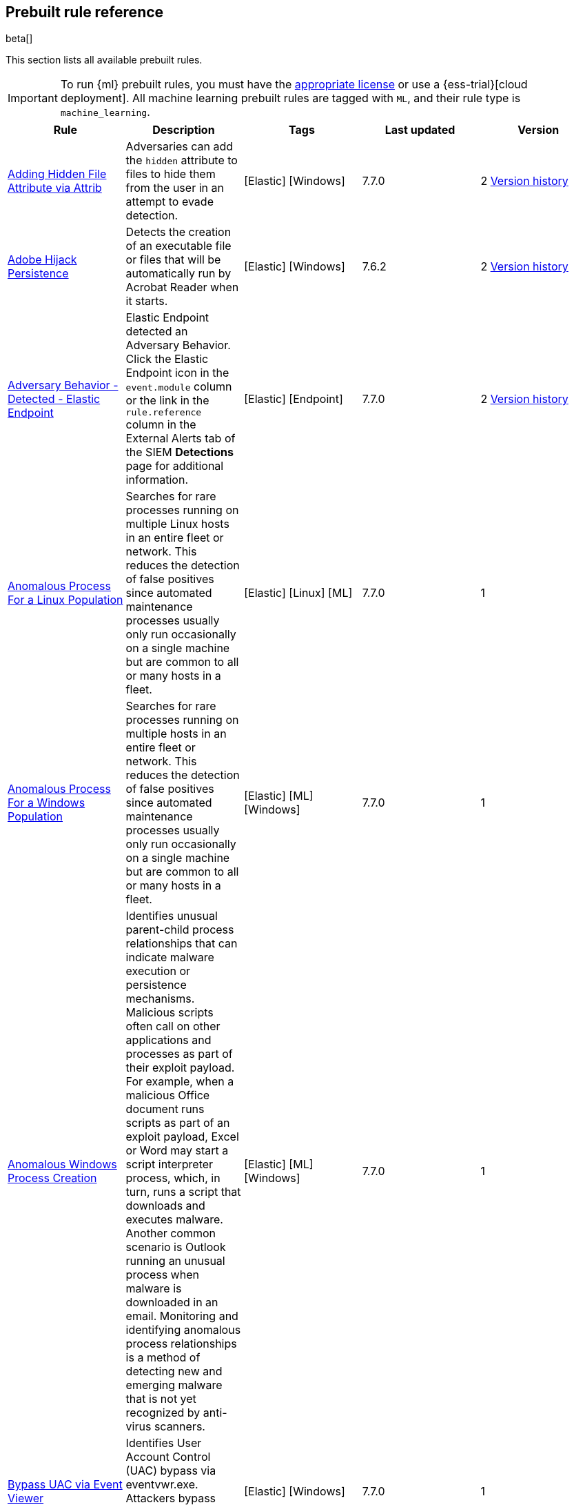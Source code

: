 [[prebuilt-rules]]
[role="xpack"]
== Prebuilt rule reference

beta[]

This section lists all available prebuilt rules.

IMPORTANT: To run {ml} prebuilt rules, you must have the
https://www.elastic.co/subscriptions[appropriate license] or use a
{ess-trial}[cloud deployment]. All machine learning prebuilt rules are tagged
with `ML`, and their rule type is `machine_learning`.

[width="100%",options="header"]
|==============================================
|Rule |Description |Tags |Last updated |Version


|<<adding-hidden-file-attribute-via-attrib, Adding Hidden File Attribute via Attrib>> |Adversaries can add the `hidden` attribute to files to hide them from the user in an attempt to evade detection. |[Elastic] [Windows]  |7.7.0 |2 <<adding-hidden-file-attribute-via-attrib-history, Version history>>

|<<adobe-hijack-persistence, Adobe Hijack Persistence>> |Detects the creation of an executable file or files that will be automatically run by Acrobat Reader when it starts. |[Elastic] [Windows]  |7.6.2 |2 <<adobe-hijack-persistence-history, Version history>>

|<<adversary-behavior-detected-elastic-endpoint, Adversary Behavior - Detected - Elastic Endpoint>> |Elastic Endpoint detected an Adversary Behavior. Click the Elastic Endpoint icon in the `event.module` column or the link in the `rule.reference` column in the External Alerts tab of the SIEM *Detections* page for additional information. |[Elastic] [Endpoint]  |7.7.0 |2 <<adversary-behavior-detected-elastic-endpoint-history, Version history>>

|<<anomalous-process-for-a-linux-population, Anomalous Process For a Linux Population>> |Searches for rare processes running on multiple Linux hosts in an entire fleet or network. This reduces the detection of false positives since automated maintenance processes usually only run occasionally on a single machine but are common to all or many hosts in a fleet. |[Elastic] [Linux] [ML]  |7.7.0 |1

|<<anomalous-process-for-a-windows-population, Anomalous Process For a Windows Population>> |Searches for rare processes running on multiple hosts in an entire fleet or network. This reduces the detection of false positives since automated maintenance processes usually only run occasionally on a single machine but are common to all or many hosts in a fleet. |[Elastic] [ML] [Windows]  |7.7.0 |1

|<<anomalous-windows-process-creation, Anomalous Windows Process Creation>> |Identifies unusual parent-child process relationships that can indicate malware execution or persistence mechanisms. Malicious scripts often call on other applications and processes as part of their exploit payload. For example, when a malicious Office document runs scripts as part of an exploit payload, Excel or Word may start a script interpreter process, which, in turn, runs a script that downloads and executes malware. Another common scenario is Outlook running an unusual process when malware is downloaded in an email. Monitoring and identifying anomalous process relationships is a method of detecting new and emerging malware that is not yet recognized by anti-virus scanners. |[Elastic] [ML] [Windows]  |7.7.0 |1

|<<bypass-uac-via-event-viewer, Bypass UAC via Event Viewer>> |Identifies User Account Control (UAC) bypass via eventvwr.exe. Attackers bypass UAC to stealthily execute code with elevated permissions. |[Elastic] [Windows]  |7.7.0 |1

|<<clearing-windows-event-logs, Clearing Windows Event Logs>> |Identifies attempts to clear Windows event log stores. This is often done by attackers in an attempt to evade detection or destroy forensic evidence on a system. |[Elastic] [Windows]  |7.7.0 |2 <<clearing-windows-event-logs-history, Version history>>

|<<command-prompt-network-connection, Command Prompt Network Connection>> |Identifies `cmd.exe` making a network connection. Adversaries can abuse `cmd.exe` to download or execute malware from a remote URL. |[Elastic] [Windows]  |7.7.0 |2 <<command-prompt-network-connection-history, Version history>>

|<<credential-dumping-detected-elastic-endpoint, Credential Dumping - Detected - Elastic Endpoint>> |Elastic Endpoint detected Credential Dumping. Click the Elastic Endpoint icon in the `event.module` column or the link in the `rule.reference` column in the External Alerts tab of the SIEM *Detections* page for additional information. |[Elastic] [Endpoint]  |7.7.0 |2 <<credential-dumping-detected-elastic-endpoint-history, Version history>>

|<<credential-dumping-prevented-elastic-endpoint, Credential Dumping - Prevented - Elastic Endpoint>> |Elastic Endpoint prevented Credential Dumping. Click the Elastic Endpoint icon in the `event.module` column or the link in the `rule.reference` column in the External Alerts tab of the SIEM *Detections* page for additional information. |[Elastic] [Endpoint]  |7.7.0 |2 <<credential-dumping-prevented-elastic-endpoint-history, Version history>>

|<<credential-manipulation-detected-elastic-endpoint, Credential Manipulation - Detected - Elastic Endpoint>> |Elastic Endpoint detected Credential Manipulation. Click the Elastic Endpoint icon in the `event.module` column or the link in the `rule.reference` column in the External Alerts tab of the SIEM *Detections* page for additional information. |[Elastic] [Endpoint]  |7.7.0 |2 <<credential-manipulation-detected-elastic-endpoint-history, Version history>>

|<<credential-manipulation-prevented-elastic-endpoint, Credential Manipulation - Prevented - Elastic Endpoint>> |Elastic Endpoint prevented Credential Manipulation. Click the Elastic Endpoint icon in the `event.module` column or the link in the `rule.reference` column in the External Alerts tab of the SIEM *Detections* page for additional information. |[Elastic] [Endpoint]  |7.7.0 |2 <<credential-manipulation-prevented-elastic-endpoint-history, Version history>>

|<<dns-activity-to-the-internet, DNS Activity to the Internet>> |Detects when an internal network client sends DNS traffic directly to the Internet. This is atypical behavior for a managed network, and can be indicative of malware, exfiltration, command and control, or, simply, misconfiguration. This DNS activity also impacts your organization's ability to provide enterprise monitoring and logging of DNS, and opens your network to a variety of abuses and malicious communications. |[Elastic] [Network]  |7.7.0 |3 <<dns-activity-to-the-internet-history, Version history>>

|<<dns-tunneling, DNS Tunneling>> |A machine learning job detected unusually large numbers of DNS queries for a single top-level DNS domain, which is often used for DNS tunneling. DNS tunneling can be used for command-and-control, persistence, or data exfiltration activity. For example, dnscat tends to generate many DNS questions for a top-level domain as it uses the DNS protocol to tunnel data. |[Elastic] [ML] [Packetbeat]  |7.7.0 |1

|<<delete-volume-usn-journal-with-fsutil, Delete Volume USN Journal with Fsutil>> |Identifies use of the `fsutil.exe` to delete the `USNJRNL` volume. This technique is used by attackers to eliminate evidence of files created during post-exploitation activities. |[Elastic] [Windows]  |7.7.0 |2 <<delete-volume-usn-journal-with-fsutil-history, Version history>>

|<<deleting-backup-catalogs-with-wbadmin, Deleting Backup Catalogs with Wbadmin>> |Identifies use of the `wbadmin.exe` to delete the backup catalog. Ransomware and other malware may do this to prevent system recovery. |[Elastic] [Windows]  |7.7.0 |2 <<deleting-backup-catalogs-with-wbadmin-history, Version history>>

|<<direct-outbound-smb-connection, Direct Outbound SMB Connection>> |Identifies unexpected processes making network connections over port 445. Windows File Sharing is typically implemented over Server Message Block (SMB), which communicates between hosts using port 445. When legitimate, these network connections are established by the kernel. Processes making 445/tcp connections may be port scanners, exploits, or suspicious user-level processes moving laterally. |[Elastic] [Windows]  |7.7.0 |2 <<direct-outbound-smb-connection-history, Version history>>

|<<disable-windows-firewall-rules-via-netsh, Disable Windows Firewall Rules via Netsh>> |Identifies use of the `netsh.exe` to disable or weaken the local firewall. Attackers will use this command line tool to disable the firewall during troubleshooting or to enable network mobility. |[Elastic] [Windows]  |7.7.0 |2 <<disable-windows-firewall-rules-via-netsh-history, Version history>>

|<<encoding-or-decoding-files-via-certutil, Encoding or Decoding Files via CertUtil>> |Identifies the use of `certutil.exe` to encode or decode data. CertUtil is a native Windows component which is part of Certificate Services. CertUtil is often abused by attackers to encode or decode base64 data for stealthier command and control or exfiltration. |[Elastic] [Windows]  |7.7.0 |2 <<encoding-or-decoding-files-via-certutil-history, Version history>>

|<<execution-via-regsvcs-regasm, Execution via Regsvcs/Regasm>> |RegSvcs.exe and RegAsm.exe are Windows command line utilities that are used to register .NET Component Object Model (COM) assemblies. Adversaries can use RegSvcs.exe and RegAsm.exe to proxy execution of code through a trusted Windows utility. |[Elastic] [Windows]  |7.7.0 |1

|<<exploit-detected-elastic-endpoint, Exploit - Detected - Elastic Endpoint>> |Elastic Endpoint detected an Exploit. Click the Elastic Endpoint icon in the `event.module` column or the link in the `rule.reference` column in the External Alerts tab of the SIEM *Detections* page for additional information. |[Elastic] [Endpoint]  |7.7.0 |2 <<exploit-detected-elastic-endpoint-history, Version history>>

|<<exploit-prevented-elastic-endpoint, Exploit - Prevented - Elastic Endpoint>> |Elastic Endpoint prevented an Exploit. Click the Elastic Endpoint icon in the `event.module` column or the link in the `rule.reference` column in the External Alerts tab of the SIEM *Detections* page for additional information. |[Elastic] [Endpoint]  |7.7.0 |2 <<exploit-prevented-elastic-endpoint-history, Version history>>

|<<ftp-file-transfer-protocol-activity-to-the-internet, FTP (File Transfer Protocol) Activity to the Internet>> |Detects events that may indicate the use of FTP network connections to the Internet. The File Transfer Protocol (FTP) has been around in its current form since the 1980s. It can be a common and efficient procedure on your network to send and receive files. Because of this, adversaries will also often use this protocol to exfiltrate data from your network or download new tools. Additionally, FTP is a plain-text protocol which, if intercepted, may expose usernames and passwords. FTP activity involving servers subject to regulations or compliance standards may be unauthorized. |[Elastic] [Network]  |7.7.0 |3 <<ftp-file-transfer-protocol-activity-to-the-internet-history, Version history>>

|<<hping-process-activity, Hping Process Activity>> |Hping ran on a Linux host. Hping is a FOSS command-line packet analyzer and has the ability to construct network packets for a wide variety of network security testing applications, including scanning and firewall auditing. |[Elastic] [Linux]  |7.7.0 |2 <<hping-process-activity-history, Version history>>

|<<ipsec-nat-traversal-port-activity, IPSEC NAT Traversal Port Activity>> |Detects events that could be describing IPSEC NAT Traversal traffic. IPSEC is a VPN technology that allows one system to talk to another using encrypted tunnels. NAT Traversal enables these tunnels to communicate over the Internet where one of the sides is behind a NAT router gateway. This may be common on your network, but this technique is also used by threat actors to avoid detection. |[Elastic] [Network]  |7.6.1 |2 <<ipsec-nat-traversal-port-activity-history, Version history>>

|<<irc-internet-relay-chat-protocol-activity-to-the-internet, IRC (Internet Relay Chat) Protocol Activity to the Internet>> |Detects events that use common ports for Internet Relay Chat (IRC) to the Internet. IRC is a common protocol that can be used for chat and file transfers. This protocol is also a good candidate for remote control of malware and data transfers to and from a network. |[Elastic] [Network]  |7.7.0 |3 <<irc-internet-relay-chat-protocol-activity-to-the-internet-history, Version history>>

|<<local-scheduled-task-commands, Local Scheduled Task Commands>> |A scheduled task can be used by an adversary to establish persistence, move laterally, and/or escalate privileges. |[Elastic] [Windows]  |7.7.0 |2 <<local-scheduled-task-commands-history, Version history>>

|<<local-service-commands, Local Service Commands>> |Identifies use of `sc.exe` to create, modify, or start services on remote hosts. This could be indicative of adversary lateral movement but will be noisy if commonly done by admins. |[Elastic] [Windows]  |7.7.0 |2 <<local-service-commands-history, Version history>>

|<<malware-detected-elastic-endpoint, Malware - Detected - Elastic Endpoint>> |Elastic Endpoint detected Malware. Click the Elastic Endpoint icon in the `event.module` column or the link in the `rule.reference` column in the External Alerts tab of the SIEM *Detections* page for additional information. |[Elastic] [Endpoint]  |7.7.0 |2 <<malware-detected-elastic-endpoint-history, Version history>>

|<<malware-prevented-elastic-endpoint, Malware - Prevented - Elastic Endpoint>> |Elastic Endpoint prevented Malware. Click the Elastic Endpoint icon in the `event.module` column or the link in the `rule.reference` column in the External Alerts tab of the SIEM *Detections* page for additional information. |[Elastic] [Endpoint]  |7.7.0 |2 <<malware-prevented-elastic-endpoint-history, Version history>>

|<<microsoft-build-engine-loading-windows-credential-libraries, Microsoft Build Engine Loading Windows Credential Libraries>> |An instance of MSBuild, the Microsoft Build Engine, loaded DLLs (dynamically linked libraries) responsible for Windows credential management. This technique is sometimes used for credential dumping. |[Elastic] [Windows]  |7.7.0 |1

|<<microsoft-build-engine-started-an-unusual-process, Microsoft Build Engine Started an Unusual Process>> |An instance of MSBuild, the Microsoft Build Engine, started a PowerShell script or the Visual C# Command Line Compiler. This technique is sometimes used to deploy a malicious payload using the Build Engine. |[Elastic] [Windows]  |7.7.0 |1

|<<microsoft-build-engine-started-by-a-script-process, Microsoft Build Engine Started by a Script Process>> |An instance of MSBuild, the Microsoft Build Engine, was started by a script or the Windows command interpreter. This behavior is unusual and is sometimes used by malicious payloads. |[Elastic] [Windows]  |7.7.0 |1

|<<microsoft-build-engine-started-by-a-system-process, Microsoft Build Engine Started by a System Process>> |An instance of MSBuild, the Microsoft Build Engine, was started by Explorer or the WMI (Windows Management Instrumentation) subsystem. This behavior is unusual and is sometimes used by malicious payloads. |[Elastic] [Windows]  |7.7.0 |1

|<<microsoft-build-engine-started-by-an-office-application, Microsoft Build Engine Started by an Office Application>> |An instance of MSBuild, the Microsoft Build Engine, was started by Excel or Word. This is unusual behavior for the Build Engine and could have been caused by an Excel or Word document executing a malicious script payload. |[Elastic] [Windows]  |7.7.0 |1

|<<microsoft-build-engine-using-an-alternate-name, Microsoft Build Engine Using an Alternate Name>> |An instance of MSBuild, the Microsoft Build Engine, was started after being renamed. This is uncommon behavior and may indicate an attempt to run unnoticed or undetected. |[Elastic] [Windows]  |7.7.0 |1

|<<mknod-process-activity, Mknod Process Activity>> |The Linux `mknod` program is sometimes used in the command payload of a remote command injection (RCI) and other exploits. It is used to export a command shell when the traditional version of `netcat` is not available to the payload. |[Elastic] [Linux]  |7.7.0 |2 <<mknod-process-activity-history, Version history>>

|<<modification-of-boot-configuration, Modification of Boot Configuration>> |Identifies use of bcdedit.exe to delete boot configuration data. This tactic is sometimes used as by malware or an attacker as a destructive technique. |[Elastic] [Windows]  |7.7.0 |1

|<<msbuild-making-network-connections, MsBuild Making Network Connections>> |Identifies `MsBuild.exe` making outbound network connections. This may indicate adversarial activity as MsBuild is often leveraged by adversaries to execute code and evade detection. |[Elastic] [Windows]  |7.7.0 |2 <<msbuild-making-network-connections-history, Version history>>

|<<net-command-via-system-account, Net command via SYSTEM account>> |Identifies the SYSTEM account using the Net utility. The Net utility is a component of the Windows operating system. It is used in command line operations for control of users, groups, services, and network connections. |[Elastic] [Windows]  |7.7.0 |1

|<<netcat-network-activity, Netcat Network Activity>> |A `netcat` process is engaging in network activity on a Linux host. Netcat is often used as a persistence mechanism by exporting a reverse shell or by serving a shell on a listening port. Netcat is also sometimes used for data exfiltration. |[Elastic] [Linux]  |7.7.0 |2 <<netcat-network-activity-history, Version history>>

|<<network-connection-via-certutil, Network Connection via Certutil>> |Identifies certutil.exe making a network connection. Adversaries could abuse certutil.exe to download a certificate, or malware, from a remote URL. |[Elastic] [Windows]  |7.7.0 |1

|<<network-connection-via-compiled-html-file, Network Connection via Compiled HTML File>> |Compiled HTML files (`.chm`) are commonly distributed as part of the Microsoft HTML Help system. Adversaries may conceal malicious code in a CHM file and deliver it to a victim for execution. CHM content is loaded by the HTML Help executable program (`hh.exe`). |[Elastic] [Windows]  |7.7.0 |2 <<network-connection-via-compiled-html-file-history, Version history>>

|<<network-connection-via-msxsl, Network Connection via MsXsl>> |Identifies msxsl.exe making a network connection. This may indicate adversarial activity as msxsl.exe is often leveraged by adversaries to execute malicious scripts and evade detection. |[Elastic] [Windows]  |7.7.0 |1

|<<network-connection-via-mshta, Network Connection via Mshta>> |Identifies `mshta.exe` making a network connection. This may indicate adversarial activity as `mshta.exe` is often leveraged by adversaries to execute malicious scripts and evade detection. |[Elastic] [Windows]  |7.7.0 |2 <<network-connection-via-mshta-history, Version history>>

|<<network-connection-via-regsvr, Network Connection via Regsvr>> |Identifies the native Windows tools `regsvr32.exe` and `regsvr64.exe` making a network connection. This may be indicative of an attacker bypassing allowlists or running arbitrary scripts via a signed Microsoft binary. |[Elastic] [Windows]  |7.7.0 |2 <<network-connection-via-regsvr-history, Version history>>

|<<network-connection-via-signed-binary, Network Connection via Signed Binary>> |Binaries signed with trusted digital certificates can execute on Windows systems protected by digital signature validation. Adversaries may use these binaries to 'live off the land' and execute malicious files that could bypass application allowlists and signature validation. |[Elastic] [Windows]  |7.7.0 |2 <<network-connection-via-signed-binary-history, Version history>>

|<<network-sniffing-via-tcpdump, Network Sniffing via Tcpdump>> |The Tcpdump program ran on a Linux host. Tcpdump is a network monitoring or packet sniffing tool that can be used to capture insecure credentials or data in motion. Sniffing can also be used to discover details of network services as a prelude to lateral movement or defense evasion. |[Elastic] [Linux]  |7.7.0 |2 <<network-sniffing-via-tcpdump-history, Version history>>

|<<nmap-process-activity, Nmap Process Activity>> |Nmap was executed on a Linux host. Nmap is a FOSS tool for network scanning and security testing. It can map and discover networks, and identify listening services and operating systems. It is sometimes used to gather information in support of exploitation, execution or lateral movement. |[Elastic] [Linux]  |7.7.0 |2 <<nmap-process-activity-history, Version history>>

|<<nping-process-activity, Nping Process Activity>> |Nping ran on a Linux host. Nping is part of the Nmap tool suite and has the ability to construct raw packets for a wide variety of security testing applications, including denial of service testing. |[Elastic] [Linux]  |7.7.0 |2 <<nping-process-activity-history, Version history>>

|<<pptp-point-to-point-tunneling-protocol-activity, PPTP (Point to Point Tunneling Protocol) Activity>> |Detects events that may indicate use of a PPTP VPN connection. Some threat actors use these types of connections to tunnel their traffic while avoiding detection. |[Elastic] [Network]  |7.6.1 |2 <<pptp-point-to-point-tunneling-protocol-activity-history, Version history>>

|<<permission-theft-detected-elastic-endpoint, Permission Theft - Detected - Elastic Endpoint>> |Elastic Endpoint detected Permission Theft. Click the Elastic Endpoint icon in the `event.module` column or the link in the `rule.reference` column in the External Alerts tab of the SIEM *Detections* page for additional information. |[Elastic] [Endpoint]  |7.7.0 |2 <<permission-theft-detected-elastic-endpoint-history, Version history>>

|<<permission-theft-prevented-elastic-endpoint, Permission Theft - Prevented - Elastic Endpoint>> |Elastic Endpoint prevented Permission Theft. Click the Elastic Endpoint icon in the `event.module` column or the link in the `rule.reference` column in the External Alerts tab of the SIEM *Detections* page for additional information. |[Elastic] [Endpoint]  |7.7.0 |2 <<permission-theft-prevented-elastic-endpoint-history, Version history>>

|<<persistence-via-kernel-module-modification, Persistence via Kernel Module Modification>> |Identifies loadable kernel module errors, which are often indicative of potential persistence attempts. |[Elastic] [Linux]  |7.7.0 |2 <<persistence-via-kernel-module-modification-history, Version history>>

|<<potential-application-shimming-via-sdbinst, Potential Application Shimming via Sdbinst>> |The Application Shim was created to allow for backward compatibility of software as the operating system codebase changes over time. This Windows functionality has been abused by attackers to stealthily gain persistence and arbitrary code execution in legitimate Windows processes. |[Elastic] [Windows]  |7.7.0 |2 <<potential-application-shimming-via-sdbinst-history, Version history>>

|<<potential-dns-tunneling-via-iodine, Potential DNS Tunneling via Iodine>> |Iodine is a tool for tunneling Internet protocol version 4 (IPV4) traffic over the DNS protocol to circumvent firewalls, network security groups, and network access lists while evading detection. |[Elastic] [Linux]  |7.7.0 |2 <<potential-dns-tunneling-via-iodine-history, Version history>>

|<<potential-evasion-via-filter-manager, Potential Evasion via Filter Manager>> |The Filter Manager Control Program (fltMC.exe) binary may be abused by adversaries to unload a filter driver and evade defenses. |[Elastic] [Windows]  |7.7.0 |2 <<potential-evasion-via-filter-manager-history, Version history>>

|<<potential-modification-of-accessibility-binaries, Potential Modification of Accessibility Binaries>> |Windows contains accessibility features that may be launched with a key combination before a user has logged in. An adversary can modify the way these programs are launched to get a command prompt or backdoor without logging in to the system. |[Elastic] [Windows]  |7.7.0 |2 <<potential-modification-of-accessibility-binaries-history, Version history>>

|<<potential-shell-via-web-server, Potential Shell via Web Server>> |Identifies suspicious commands executed via a web server, which may suggest a vulnerability and remote shell access. |[Elastic] [Linux]  |7.6.1 |2 <<potential-shell-via-web-server-history, Version history>>

|<<powershell-spawning-cmd, PowerShell spawning Cmd>> |Identifies a suspicious parent child process relationship with `cmd.exe` descending from `PowerShell.exe`. |[Elastic] [Windows]  |7.7.0 |2 <<powershell-spawning-cmd-history, Version history>>

|<<process-activity-via-compiled-html-file, Process Activity via Compiled HTML File>> |Compiled HTML files (`.chm`) are commonly distributed as part of the Microsoft HTML Help system. Adversaries may conceal malicious code in a CHM file and deliver it to a victim for execution. CHM content is loaded by the HTML Help executable program (`hh.exe`). |[Elastic] [Windows]  |7.7.0 |2 <<process-activity-via-compiled-html-file-history, Version history>>

|<<process-discovery-via-tasklist, Process Discovery via Tasklist>> |Adversaries may attempt to get information about running processes on a system. |[Elastic] [Windows]  |7.7.0 |2 <<process-discovery-via-tasklist-history, Version history>>

|<<process-injection-detected-elastic-endpoint, Process Injection - Detected - Elastic Endpoint>> |Elastic Endpoint detected Process Injection. Click the Elastic Endpoint icon in the `event.module` column or the link in the `rule.reference` column in the External Alerts tab of the SIEM *Detections* page for additional information. |[Elastic] [Endpoint]  |7.7.0 |2 <<process-injection-detected-elastic-endpoint-history, Version history>>

|<<process-injection-prevented-elastic-endpoint, Process Injection - Prevented - Elastic Endpoint>> |Elastic Endpoint prevented Process Injection. Click the Elastic Endpoint icon in the `event.module` column or the link in the `rule.reference` column in the External Alerts tab of the SIEM *Detections* page for additional information. |[Elastic] [Endpoint]  |7.7.0 |2 <<process-injection-prevented-elastic-endpoint-history, Version history>>

|<<process-injection-by-the-microsoft-build-engine, Process Injection by the Microsoft Build Engine>> |An instance of MSBuild, the Microsoft Build Engine, created a thread in another process. This technique is sometimes used to evade detection or elevate privileges. |[Elastic] [Windows]  |7.7.0 |1

|<<proxy-port-activity-to-the-internet, Proxy Port Activity to the Internet>> |Detects events that may describe network events of proxy use to the Internet. It includes popular HTTP proxy ports and SOCKS proxy ports. Typically, environments will use an internal IP address for a proxy server. It can also be used to circumvent network controls and detection mechanisms. |[Elastic] [Network]  |7.7.0 |3 <<proxy-port-activity-to-the-internet-history, Version history>>

|<<psexec-network-connection, PsExec Network Connection>> |Identifies use of the SysInternals tool `PsExec.exe` making a network connection. This could be an indication of lateral movement. |[Elastic] [Windows]  |7.7.0 |2 <<psexec-network-connection-history, Version history>>

|<<rdp-remote-desktop-protocol-from-the-internet, RDP (Remote Desktop Protocol) from the Internet>> |Detects network events that may indicate the use of RDP traffic from the Internet. RDP is commonly used by system administrators to remotely control a system for maintenance or to use shared resources. It should almost never be directly exposed to the Internet, as it is frequently targeted and exploited by threat actors as an initial access or back-door vector. |[Elastic] [Network]  |7.7.0 |3 <<rdp-remote-desktop-protocol-from-the-internet-history, Version history>>

|<<rdp-remote-desktop-protocol-to-the-internet, RDP (Remote Desktop Protocol) to the Internet>> |Detects network events that may indicate the use of RDP traffic to the Internet. RDP is commonly used by system administrators to remotely control a system for maintenance or to use shared resources. It should almost never be directly exposed to the Internet, as it is frequently targeted and exploited by threat actors as an initial access or back-door vector. |[Elastic] [Network]  |7.7.0 |3 <<rdp-remote-desktop-protocol-to-the-internet-history, Version history>>

|<<rpc-remote-procedure-call-from-the-internet, RPC (Remote Procedure Call) from the Internet>> |Detects network events that may indicate the use of RPC traffic from the Internet. RPC is commonly used by system administrators to remotely control a system for maintenance or to use shared resources. It should almost never be directly exposed to the Internet, as it is frequently targeted and exploited by threat actors as an initial access or back-door vector. |[Elastic] [Network]  |7.7.0 |3 <<rpc-remote-procedure-call-from-the-internet-history, Version history>>

|<<rpc-remote-procedure-call-to-the-internet, RPC (Remote Procedure Call) to the Internet>> |Detects network events that may indicate the use of RPC traffic to the Internet. RPC is commonly used by system administrators to remotely control a system for maintenance or to use shared resources. It should almost never be directly exposed to the Internet, as it is frequently targeted and exploited by threat actors as an initial access or back-door vector. |[Elastic] [Network]  |7.7.0 |3 <<rpc-remote-procedure-call-to-the-internet-history, Version history>>

|<<ransomware-detected-elastic-endpoint, Ransomware - Detected - Elastic Endpoint>> |Elastic Endpoint detected Ransomware. Click the Elastic Endpoint icon in the `event.module` column or the link in the `rule.reference` column in the External Alerts tab of the SIEM *Detections* page for additional information. |[Elastic] [Endpoint]  |7.7.0 |2 <<ransomware-detected-elastic-endpoint-history, Version history>>

|<<ransomware-prevented-elastic-endpoint, Ransomware - Prevented - Elastic Endpoint>> |Elastic Endpoint prevented Ransomware. Click the Elastic Endpoint icon in the `event.module` column or the link in the `rule.reference` column in the External Alerts tab of the SIEM *Detections* page for additional information. |[Elastic] [Endpoint]  |7.7.0 |2 <<ransomware-prevented-elastic-endpoint-history, Version history>>

|<<smb-windows-file-sharing-activity-to-the-internet, SMB (Windows File Sharing) Activity to the Internet>> |Detects network events that may indicate the use of Windows file sharing (also called SMB or CIFS) traffic to the Internet. SMB is commonly used within networks to share files, printers, and other system resources amongst trusted systems. It should almost never be directly exposed to the Internet, as it is frequently targeted and exploited by threat actors as an initial access or back-door vector or for data exfiltration. |[Elastic] [Network]  |7.7.0 |3 <<smb-windows-file-sharing-activity-to-the-internet-history, Version history>>

|<<smtp-on-port-26-tcp, SMTP on Port 26/TCP>> |Detects events that may indicate use of SMTP on TCP port 26. This port is commonly used by several popular mail transfer agents to deconflict with the default SMTP port 25. This port has also been used by a malware family called BadPatch for command and control of Windows systems. |[Elastic] [Network]  |7.6.1 |2 <<smtp-on-port-26-tcp-history, Version history>>

|<<smtp-to-the-internet, SMTP to the Internet>> |Detects events that may describe SMTP traffic from internal hosts to a host across the Internet. In an enterprise network, there is typically a dedicated internal host that performs this function. It is also frequently abused by threat actors for command and control, or data exfiltration. |[Elastic] [Network]  |7.7.0 |3 <<smtp-to-the-internet-history, Version history>>

|<<sql-traffic-to-the-internet, SQL Traffic to the Internet>> |Detects events that may describe database traffic (MS SQL, Oracle, MySQL, and Postgresql) across the Internet. Databases should almost never be directly exposed to the Internet, as they are frequently targeted by threat actors to gain initial access to network resources. |[Elastic] [Network]  |7.7.0 |3 <<sql-traffic-to-the-internet-history, Version history>>

|<<ssh-secure-shell-from-the-internet, SSH (Secure Shell) from the Internet>> |Detects network events that may indicate the use of SSH traffic from the Internet. SSH is commonly used by system administrators to remotely control a system using the command line shell. If it is exposed to the Internet, it should be done with strong security controls as it is frequently targeted and exploited by threat actors as an initial access or back-door vector. |[Elastic] [Network]  |7.7.0 |3 <<ssh-secure-shell-from-the-internet-history, Version history>>

|<<ssh-secure-shell-to-the-internet, SSH (Secure Shell) to the Internet>> |Detects network events that may indicate the use of SSH traffic to the Internet. SSH is commonly used by system administrators to remotely control a system using the command line shell. If it is exposed to the Internet, it should be done with strong security controls as it is frequently targeted and exploited by threat actors as an initial access or back-door vector. |[Elastic] [Network]  |7.7.0 |3 <<ssh-secure-shell-to-the-internet-history, Version history>>

|<<socat-process-activity, Socat Process Activity>> |A Socat process is running on a Linux host. Socat is often used as a persistence mechanism by exporting a reverse shell, or by serving a shell on a listening port. Socat is also sometimes used for lateral movement. |[Elastic] [Linux]  |7.7.0 |2 <<socat-process-activity-history, Version history>>

|<<strace-process-activity, Strace Process Activity>> |Strace runs in a privileged context and can be used to escape restrictive environments by instantiating a shell in order to elevate privileges or move laterally. |[Elastic] [Linux]  |7.7.0 |2 <<strace-process-activity-history, Version history>>

|<<suspicious-ms-office-child-process, Suspicious MS Office Child Process>> |Identifies suspicious child processes of frequently targeted Microsoft Office applications (Word, PowerPoint, Excel). These child processes are often launched during exploitation of Office applications or from documents with malicious macros. |[Elastic] [Windows]  |7.7.0 |2 <<suspicious-ms-office-child-process-history, Version history>>

|<<suspicious-ms-outlook-child-process, Suspicious MS Outlook Child Process>> |Identifies suspicious child processes of Microsoft Outlook. These child processes are often associated with spear phishing activity. |[Elastic] [Windows]  |7.7.0 |2 <<suspicious-ms-outlook-child-process-history, Version history>>

|<<suspicious-pdf-reader-child-process, Suspicious PDF Reader Child Process>> |Identifies suspicious child processes of PDF reader applications. These child processes are often launched via exploitation of PDF applications or social engineering. |[Elastic] [Windows]  |7.7.0 |1

|<<suspicious-powershell-script, Suspicious Powershell Script>> |A machine learning job detected a PowerShell script with unusual data characteristics, such as obfuscation, that may be a characteristic of malicious PowerShell script text blocks. |[Elastic] [ML] [Windows]  |7.7.0 |1

|<<svchost-spawning-cmd, Svchost spawning Cmd>> |Identifies a suspicious parent-child process relationship with cmd.exe descending from `svchost.exe`. |[Elastic] [Windows]  |7.7.0 |2 <<svchost-spawning-cmd-history, Version history>>

|<<system-shells-via-services, System Shells via Services>> |Windows services typically run as SYSTEM and can be used as a privilege escalation opportunity. Malware or penetration testers may run a shell as a service to gain SYSTEM permissions. |[Elastic] [Windows]  |7.7.0 |2 <<system-shells-via-services-history, Version history>>

|<<tcp-port-8000-activity-to-the-internet, TCP Port 8000 Activity to the Internet>> |TCP Port 8000 is commonly used for development environments of web server software. It generally should not be exposed directly to the Internet. If you are running software like this on the Internet, you should consider placing it behind a reverse proxy. |[Elastic] [Network]  |7.7.0 |3 <<tcp-port-8000-activity-to-the-internet-history, Version history>>

|<<telnet-port-activity, Telnet Port Activity>> |Detects network events that may indicate the use of Telnet traffic. Telnet is commonly used by system administrators to remotely control older or embedded systems using the command line shell. It should almost never be directly exposed to the Internet, as it is frequently targeted and exploited by threat actors as an initial access or back-door vector. As a plain-text protocol, it may also expose usernames and passwords to anyone capable of observing the traffic. |[Elastic] [Network]  |7.6.1 |2 <<telnet-port-activity-history, Version history>>

|<<tor-activity-to-the-internet, Tor Activity to the Internet>> |Detects network events that may indicate the use of Tor traffic to the Internet. Tor is a network protocol that sends traffic through a series of encrypted tunnels used to conceal a user's location and usage. Tor may be used by threat actors as an alternate communication pathway to conceal the actor's identity and avoid detection. |[Elastic] [Network]  |7.7.0 |3 <<tor-activity-to-the-internet-history, Version history>>

|<<trusted-developer-application-usage, Trusted Developer Application Usage>> |Identifies possibly suspicious activity using a trusted Windows developer utility program. |[Elastic] [Windows]  |7.7.0 |2 <<trusted-developer-application-usage-history, Version history>>

|<<unusual-dns-activity, Unusual DNS Activity>> |A machine learning job detected a rare and unusual DNS query that indicate network activity with unusual DNS domains. This can be due to initial access, persistence, command-and-control, or exfiltration activity. For example, when a user clicks on a link in a phishing email or opens a malicious document, a request may be sent to download and run a payload from an uncommon domain. When malware is already running, it may send requests to an uncommon DNS domain the malware uses for command-and-control communication. |[Elastic] [ML] [Packetbeat]  |7.7.0 |1

|<<unusual-linux-network-activity, Unusual Linux Network Activity>> |Identifies Linux processes that do not usually use the network but have unexpected network activity, which can indicate command-and-control, lateral movement, persistence, or data exfiltration activity. A process with unusual network activity can denote process exploitation or injection, where the process is used to run persistence mechanisms that allow a malicious actor remote access or control of the host, data exfiltration, and execution of unauthorized network applications. |[Elastic] [Linux] [ML]  |7.7.0 |1

|<<unusual-linux-network-port-activity, Unusual Linux Network Port Activity>> |Identifies unusual destination port activity that can indicate command-and-control, persistence mechanism, or data exfiltration activity. Rarely used destination port activity is generally unusual in Linux fleets, and can indicate unauthorized access or threat actor activity. |[Elastic] [Linux] [ML]  |7.7.0 |1

|<<unusual-linux-network-service, Unusual Linux Network Service>> |Identifies unusual listening ports on Linux instances that can indicate execution of unauthorized services, backdoors, or persistence mechanisms. |[Elastic] [Linux] [ML]  |7.7.0 |1

|<<unusual-linux-username, Unusual Linux Username>> |A machine learning job detected activity for a username that is not normally active, which can indicate unauthorized changes, activity by unauthorized users, lateral movement, or compromised credentials. In many organizations, new usernames are not often created apart from specific types of system activities, such as creating new accounts for new employees. These user accounts quickly become active and routine. Events from rarely used usernames can point to suspicious activity. Additionally, automated Linux fleets tend to see activity from rarely used usernames only when personnel log in to make authorized or unauthorized changes, or threat actors have acquired credentials and log in for malicious purposes. Unusual usernames can also indicate pivoting, where compromised credentials are used to try and move laterally from one host to another. |[Elastic] [Linux] [ML]  |7.7.0 |1

|<<unusual-linux-web-activity, Unusual Linux Web Activity>> |A machine learning job detected an unusual web URL request from a Linux host, which can indicate malware delivery and execution. Wget and cURL are commonly used by Linux programs to download code and data. Most of the time, their usage is entirely normal. Generally, because they use a list of URLs, they repeatedly download from the same locations. However, Wget and cURL are sometimes used to deliver Linux exploit payloads, and threat actors use these tools to download additional software and code. For these reasons, unusual URLs can indicate unauthorized downloads or threat activity. |[Elastic] [Linux] [ML]  |7.7.0 |1

|<<unusual-login-activity, Unusual Login Activity>> |Identifies an unusually high number of authentication attempts. |[Elastic] [Linux] [ML]  |7.7.0 |1

|<<unusual-network-connection-via-rundll32, Unusual Network Connection via RunDLL32>> |Identifies unusual instances of `rundll32.exe` making outbound network connections. This may indicate adversarial activity and may identify malicious DLLs. |[Elastic] [Windows]  |7.7.0 |2 <<unusual-network-connection-via-rundll32-history, Version history>>

|<<unusual-network-destination-domain-name, Unusual Network Destination Domain Name>> |A machine learning job detected an unusual network destination domain name. This can be due to initial access, persistence, command-and-control, or exfiltration activity. For example, when a user clicks on a link in a phishing email or opens a malicious document, a request may be sent to download and run a payload from an uncommon web server name. When malware is already running, it may send requests to an uncommon DNS domain the malware uses for command-and-control communication. |[Elastic] [ML] [Packetbeat]  |7.7.0 |1

|<<unusual-parent-child-relationship, Unusual Parent-Child Relationship>> |Identifies Windows programs run from unexpected parent processes. This could indicate masquerading or other strange activity on a system. |[Elastic] [Windows]  |7.7.0 |2 <<unusual-parent-child-relationship-history, Version history>>

|<<unusual-process-execution-temp, Unusual Process Execution - Temp>> |Identifies processes running in a temporary folder. This is sometimes done by adversaries to hide malware. |[Elastic] [Linux]  |7.7.0 |2 <<unusual-process-execution-temp-history, Version history>>

|<<unusual-process-for-a-linux-host, Unusual Process For a Linux Host>> |Identifies rare processes that do not usually run on individual hosts, which can indicate execution of unauthorized services, malware, or persistence mechanisms. Processes are considered rare when they only run occasionally as compared with other processes running on the host. |[Elastic] [Linux] [ML]  |7.7.0 |1

|<<unusual-process-for-a-windows-host, Unusual Process For a Windows Host>> |Identifies rare processes that do not usually run on individual hosts, which can indicate execution of unauthorized services, malware, or persistence mechanisms. Processes are considered rare when they only run occasionally as compared with other processes running on the host. |[Elastic] [ML] [Windows]  |7.7.0 |1

|<<unusual-process-network-connection, Unusual Process Network Connection>> |Identifies network activity from unexpected system applications. This may indicate adversarial activity as these applications are often leveraged by adversaries to execute code and evade detection. |[Elastic] [Windows]  |7.7.0 |2 <<unusual-process-network-connection-history, Version history>>

|<<unusual-web-request, Unusual Web Request>> |A machine learning job detected a rare and unusual URL that indicates unusual web browsing activity. This can be due to initial access, persistence, command-and-control, or exfiltration activity. For example, in a strategic web compromise or watering hole attack, when a trusted website is compromised to target a particular sector or organization, targeted users may receive emails with uncommon URLs for trusted websites. These URLs can be used to download and run a payload. When malware is already running, it may send requests to uncommon URLs on trusted websites the malware uses for command-and-control communication. When rare URLs are observed being requested for a local web server by a remote source, these can be due to web scanning, enumeration or attack traffic, or they can be due to bots and web scrapers which are part of common Internet background traffic. |[Elastic] [ML] [Packetbeat]  |7.7.0 |1

|<<unusual-web-user-agent, Unusual Web User Agent>> |A machine learning job detected a rare and unusual user agent indicating web browsing activity by an unusual process other than a web browser. This can be due to persistence, command-and-control, or exfiltration activity. Uncommon user agents coming from remote sources to local destinations are often the result of scanners, bots, and web scrapers, which are part of common Internet background traffic. Much of this is noise, but more targeted attacks on websites using tools like Burp or SQLmap can sometimes be discovered by spotting uncommon user agents. Uncommon user agents in traffic from local sources to remote destinations can be any number of things, including harmless programs like weather monitoring or stock-trading programs. However, uncommon user agents from local sources can also be due to malware or scanning activity. |[Elastic] [ML] [Packetbeat]  |7.7.0 |1

|<<unusual-windows-network-activity, Unusual Windows Network Activity>> |Identifies Windows processes that do not usually use the network but have unexpected network activity, which can indicate command-and-control, lateral movement, persistence, or data exfiltration activity. A process with unusual network activity can denote process exploitation or injection, where the process is used to run persistence mechanisms that allow a malicious actor remote access or control of the host, data exfiltration, and execution of unauthorized network applications. |[Elastic] [ML] [Windows]  |7.7.0 |1

|<<unusual-windows-path-activity, Unusual Windows Path Activity>> |Identifies processes started from atypical folders in the file system, which might indicate malware execution or persistence mechanisms. In corporate Windows environments, software installation is centrally managed and it is unusual for programs to be executed from user or temporary directories. Processes executed from these locations can denote that a user downloaded software directly from the Internet or a malicious script or macro executed malware. |[Elastic] [ML] [Windows]  |7.7.0 |1

|<<unusual-windows-remote-user, Unusual Windows Remote User>> |A machine learning job detected an unusual remote desktop protocol (RDP) username, which can indicate account takeover or credentialed persistence using compromised accounts. RDP attacks, such as BlueKeep, also tend to use unusual usernames. |[Elastic] [ML] [Windows]  |7.7.0 |1

|<<unusual-windows-service, Unusual Windows Service>> |A machine learning job detected an unusual Windows service, This can indicate execution of unauthorized services, malware, or persistence mechanisms. In corporate Windows environments, hosts do not generally run many rare or unique services. This job helps detect malware and persistence mechanisms that have been installed and run as a service. |[Elastic] [ML] [Windows]  |7.7.0 |1

|<<unusual-windows-user-privilege-elevation-activity, Unusual Windows User Privilege Elevation Activity>> |A machine learning job detected an unusual user context switch, using the runas command or similar techniques, which can indicate account takeover or privilege escalation using compromised accounts. Privilege elevation using tools like runas are more commonly used by domain and network administrators than by regular Windows users. |[Elastic] [ML] [Windows]  |7.7.0 |1

|<<unusual-windows-username, Unusual Windows Username>> |A machine learning job detected activity for a username that is not normally active, which can indicate unauthorized changes, activity by unauthorized users, lateral movement, or compromised credentials. In many organizations, new usernames are not often created apart from specific types of system activities, such as creating new accounts for new employees. These user accounts quickly become active and routine. Events from rarely used usernames can point to suspicious activity. Additionally, automated Linux fleets tend to see activity from rarely used usernames only when personnel log in to make authorized or unauthorized changes, or threat actors have acquired credentials and log in for malicious purposes. Unusual usernames can also indicate pivoting, where compromised credentials are used to try and move laterally from one host to another. |[Elastic] [ML] [Windows]  |7.7.0 |1

|<<user-account-creation, User Account Creation>> |Identifies attempts to create new local users. This is sometimes done by attackers to increase access to a system or domain. |[Elastic] [Windows]  |7.7.0 |2 <<user-account-creation-history, Version history>>

|<<user-discovery-via-whoami, User Discovery via Whoami>> |The `whoami` application was executed on a Linux host. This is often used by tools and persistence mechanisms to test for privileged access. |[Elastic] [Linux]  |7.7.0 |2 <<user-discovery-via-whoami-history, Version history>>

|<<vnc-virtual-network-computing-from-the-internet, VNC (Virtual Network Computing) from the Internet>> |Detects network events that may indicate the use of VNC traffic from the Internet. VNC is commonly used by system administrators to remotely control a system for maintenance or to use shared resources. It should almost never be directly exposed to the Internet, as it is frequently targeted and exploited by threat actors as an initial access or back-door vector. |[Elastic] [Network]  |7.7.0 |3 <<vnc-virtual-network-computing-from-the-internet-history, Version history>>

|<<vnc-virtual-network-computing-to-the-internet, VNC (Virtual Network Computing) to the Internet>> |Detects network events that may indicate the use of VNC traffic to the Internet. VNC is commonly used by system administrators to remotely control a system for maintenance or to use shared resources. It should almost never be directly exposed to the Internet, as it is frequently targeted and exploited by threat actors as an initial access or back-door vector. |[Elastic] [Network]  |7.7.0 |3 <<vnc-virtual-network-computing-to-the-internet-history, Version history>>

|<<volume-shadow-copy-deletion-via-vssadmin, Volume Shadow Copy Deletion via VssAdmin>> |Identifies use of `vssadmin.exe` for shadow copy deletion on endpoints. This commonly occurs in tandem with ransomware or other destructive attacks. |[Elastic] [Windows]  |7.7.0 |2 <<volume-shadow-copy-deletion-via-vssadmin-history, Version history>>

|<<volume-shadow-copy-deletion-via-wmic, Volume Shadow Copy Deletion via WMIC>> |Identifies use of `wmic.exe` for shadow copy deletion on endpoints. This commonly occurs in tandem with ransomware or other destructive attacks. |[Elastic] [Windows]  |7.7.0 |2 <<volume-shadow-copy-deletion-via-wmic-history, Version history>>

|<<web-application-suspicious-activity-no-user-agent, Web Application Suspicious Activity: No User Agent>> |A request to a web application server contained no identifying user agent string. |[APM] [Elastic]  |7.7.0 |2 <<web-application-suspicious-activity-no-user-agent-history, Version history>>

|<<web-application-suspicious-activity-post-request-declined, Web Application Suspicious Activity: POST Request Declined>> |A POST request to web application returned a 403 response, which indicates the web application declined to process the request because the action requested was not allowed. |[APM] [Elastic]  |7.7.0 |2 <<web-application-suspicious-activity-post-request-declined-history, Version history>>

|<<web-application-suspicious-activity-unauthorized-method, Web Application Suspicious Activity: Unauthorized Method>> |A request to web application returned a 405 response which indicates the web application declined to process the request because the HTTP method is not allowed for the resource. |[APM] [Elastic]  |7.7.0 |2 <<web-application-suspicious-activity-unauthorized-method-history, Version history>>

|<<web-application-suspicious-activity-sqlmap-user-agent, Web Application Suspicious Activity: sqlmap User Agent>> |This is an example of how to detect an unwanted web client user agent. This search matches the user agent for sqlmap 1.3.11, which is a popular FOSS tool for testing web applications for SQL injection vulnerabilities. |[APM] [Elastic]  |7.7.0 |2 <<web-application-suspicious-activity-sqlmap-user-agent-history, Version history>>

|<<whoami-process-activity, Whoami Process Activity>> |Identifies use of `whoami.exe` which displays user, group, and privileges information for the user who is currently logged on to the local system. |[Elastic] [Windows]  |7.7.0 |2 <<whoami-process-activity-history, Version history>>

|<<windows-cryptoapi-spoofing-vulnerability-cve-2020-0601-curveball, Windows CryptoAPI Spoofing Vulnerability (CVE-2020-0601 - CurveBall)>> |A spoofing vulnerability exists in the way Windows CryptoAPI (Crypt32.dll) validates Elliptic Curve Cryptography (ECC) certificates. An attacker could exploit the vulnerability by using a spoofed code-signing certificate to sign a malicious executable, making it appear the file was from a trusted, legitimate source. |[Elastic] [Windows]  |7.7.0 |1

|<<windows-script-executing-powershell, Windows Script Executing PowerShell>> |Identifies a PowerShell process launched by either `cscript.exe` or `wscript.exe`. Observing Windows scripting processes executing a PowerShell script, may be indicative of malicious activity. |[Elastic] [Windows]  |7.7.0 |2 <<windows-script-executing-powershell-history, Version history>>

|==============================================